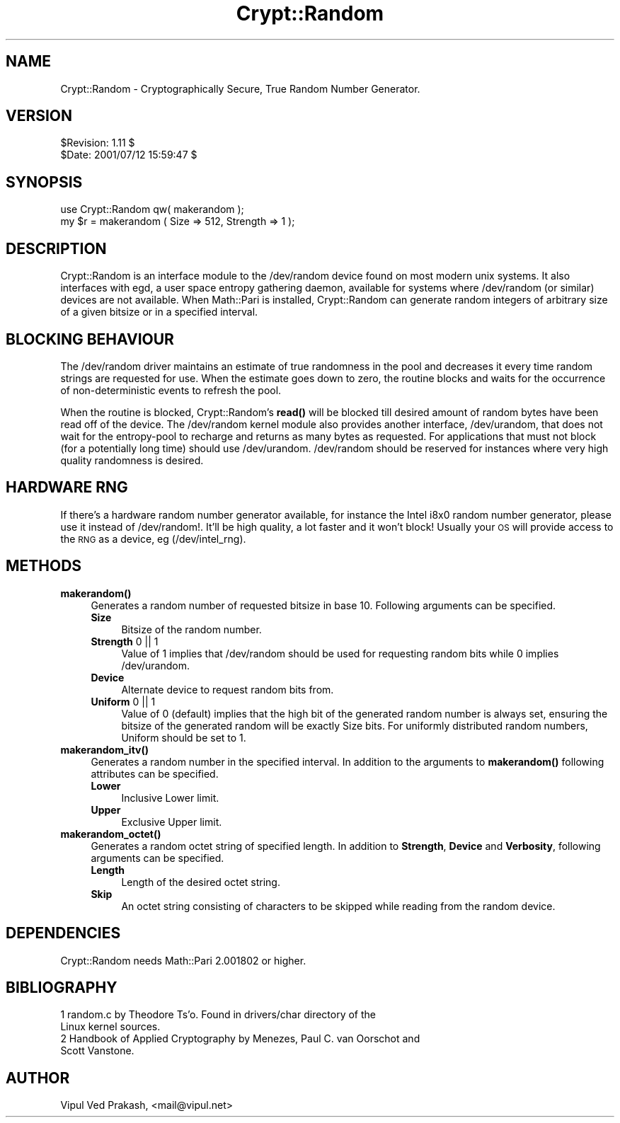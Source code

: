 .\" Automatically generated by Pod::Man 4.14 (Pod::Simple 3.40)
.\"
.\" Standard preamble:
.\" ========================================================================
.de Sp \" Vertical space (when we can't use .PP)
.if t .sp .5v
.if n .sp
..
.de Vb \" Begin verbatim text
.ft CW
.nf
.ne \\$1
..
.de Ve \" End verbatim text
.ft R
.fi
..
.\" Set up some character translations and predefined strings.  \*(-- will
.\" give an unbreakable dash, \*(PI will give pi, \*(L" will give a left
.\" double quote, and \*(R" will give a right double quote.  \*(C+ will
.\" give a nicer C++.  Capital omega is used to do unbreakable dashes and
.\" therefore won't be available.  \*(C` and \*(C' expand to `' in nroff,
.\" nothing in troff, for use with C<>.
.tr \(*W-
.ds C+ C\v'-.1v'\h'-1p'\s-2+\h'-1p'+\s0\v'.1v'\h'-1p'
.ie n \{\
.    ds -- \(*W-
.    ds PI pi
.    if (\n(.H=4u)&(1m=24u) .ds -- \(*W\h'-12u'\(*W\h'-12u'-\" diablo 10 pitch
.    if (\n(.H=4u)&(1m=20u) .ds -- \(*W\h'-12u'\(*W\h'-8u'-\"  diablo 12 pitch
.    ds L" ""
.    ds R" ""
.    ds C` ""
.    ds C' ""
'br\}
.el\{\
.    ds -- \|\(em\|
.    ds PI \(*p
.    ds L" ``
.    ds R" ''
.    ds C`
.    ds C'
'br\}
.\"
.\" Escape single quotes in literal strings from groff's Unicode transform.
.ie \n(.g .ds Aq \(aq
.el       .ds Aq '
.\"
.\" If the F register is >0, we'll generate index entries on stderr for
.\" titles (.TH), headers (.SH), subsections (.SS), items (.Ip), and index
.\" entries marked with X<> in POD.  Of course, you'll have to process the
.\" output yourself in some meaningful fashion.
.\"
.\" Avoid warning from groff about undefined register 'F'.
.de IX
..
.nr rF 0
.if \n(.g .if rF .nr rF 1
.if (\n(rF:(\n(.g==0)) \{\
.    if \nF \{\
.        de IX
.        tm Index:\\$1\t\\n%\t"\\$2"
..
.        if !\nF==2 \{\
.            nr % 0
.            nr F 2
.        \}
.    \}
.\}
.rr rF
.\" ========================================================================
.\"
.IX Title "Crypt::Random 3"
.TH Crypt::Random 3 "2018-12-22" "perl v5.32.0" "User Contributed Perl Documentation"
.\" For nroff, turn off justification.  Always turn off hyphenation; it makes
.\" way too many mistakes in technical documents.
.if n .ad l
.nh
.SH "NAME"
Crypt::Random \- Cryptographically Secure, True Random Number Generator.
.SH "VERSION"
.IX Header "VERSION"
.Vb 2
\& $Revision: 1.11 $
\& $Date: 2001/07/12 15:59:47 $
.Ve
.SH "SYNOPSIS"
.IX Header "SYNOPSIS"
.Vb 2
\& use Crypt::Random qw( makerandom ); 
\& my $r = makerandom ( Size => 512, Strength => 1 );
.Ve
.SH "DESCRIPTION"
.IX Header "DESCRIPTION"
Crypt::Random is an interface module to the /dev/random device found on
most modern unix systems. It also interfaces with egd, a user space
entropy gathering daemon, available for systems where /dev/random (or
similar) devices are not available. When Math::Pari is installed,
Crypt::Random can generate random integers of arbitrary size of a given
bitsize or in a specified interval.
.SH "BLOCKING BEHAVIOUR"
.IX Header "BLOCKING BEHAVIOUR"
The /dev/random driver maintains an estimate of true randomness in the
pool and decreases it every time random strings are requested for use.
When the estimate goes down to zero, the routine blocks and waits for the
occurrence of non-deterministic events to refresh the pool.
.PP
When the routine is blocked, Crypt::Random's \fBread()\fR will be blocked till
desired amount of random bytes have been read off of the device. The
/dev/random kernel module also provides another interface, /dev/urandom,
that does not wait for the entropy-pool to recharge and returns as many
bytes as requested. For applications that must not block (for a
potentially long time) should use /dev/urandom. /dev/random should be
reserved for instances where very high quality randomness is desired.
.SH "HARDWARE RNG"
.IX Header "HARDWARE RNG"
If there's a hardware random number generator available, for instance the
Intel i8x0 random number generator, please use it instead of /dev/random!.
It'll be high quality, a lot faster and it won't block! Usually your \s-1OS\s0
will provide access to the \s-1RNG\s0 as a device, eg (/dev/intel_rng).
.SH "METHODS"
.IX Header "METHODS"
.IP "\fB\fBmakerandom()\fB\fR" 4
.IX Item "makerandom()"
Generates a random number of requested bitsize in base 10. Following
arguments can be specified.
.RS 4
.IP "\fBSize\fR" 4
.IX Item "Size"
Bitsize of the random number.
.IP "\fBStrength\fR 0 || 1" 4
.IX Item "Strength 0 || 1"
Value of 1 implies that /dev/random should be used
for requesting random bits while 0 implies /dev/urandom.
.IP "\fBDevice\fR" 4
.IX Item "Device"
Alternate device to request random bits from.
.IP "\fBUniform\fR 0 || 1" 4
.IX Item "Uniform 0 || 1"
Value of 0 (default) implies that the high bit of the generated random
number is always set, ensuring the bitsize of the generated random will be
exactly Size bits. For uniformly distributed random numbers, Uniform
should be set to 1.
.RE
.RS 4
.RE
.IP "\fB\fBmakerandom_itv()\fB\fR" 4
.IX Item "makerandom_itv()"
Generates a random number in the specified interval.  In addition 
to the arguments to \fBmakerandom()\fR following attributes can be 
specified.
.RS 4
.IP "\fBLower\fR" 4
.IX Item "Lower"
Inclusive Lower limit.
.IP "\fBUpper\fR" 4
.IX Item "Upper"
Exclusive Upper limit.
.RE
.RS 4
.RE
.IP "\fB\fBmakerandom_octet()\fB\fR" 4
.IX Item "makerandom_octet()"
Generates a random octet string of specified length. In addition to
\&\fBStrength\fR, \fBDevice\fR and \fBVerbosity\fR, following arguments can be
specified.
.RS 4
.IP "\fBLength\fR" 4
.IX Item "Length"
Length of the desired octet string.
.IP "\fBSkip\fR" 4
.IX Item "Skip"
An octet string consisting of characters to be skipped while reading from
the random device.
.RE
.RS 4
.RE
.SH "DEPENDENCIES"
.IX Header "DEPENDENCIES"
Crypt::Random needs Math::Pari 2.001802 or higher.
.SH "BIBLIOGRAPHY"
.IX Header "BIBLIOGRAPHY"
.IP "1 random.c by Theodore Ts'o.  Found in drivers/char directory of the Linux kernel sources." 4
.IX Item "1 random.c by Theodore Ts'o. Found in drivers/char directory of the Linux kernel sources."
.PD 0
.IP "2 Handbook of Applied Cryptography by Menezes, Paul C. van Oorschot and Scott Vanstone." 4
.IX Item "2 Handbook of Applied Cryptography by Menezes, Paul C. van Oorschot and Scott Vanstone."
.PD
.SH "AUTHOR"
.IX Header "AUTHOR"
Vipul Ved Prakash, <mail@vipul.net>
